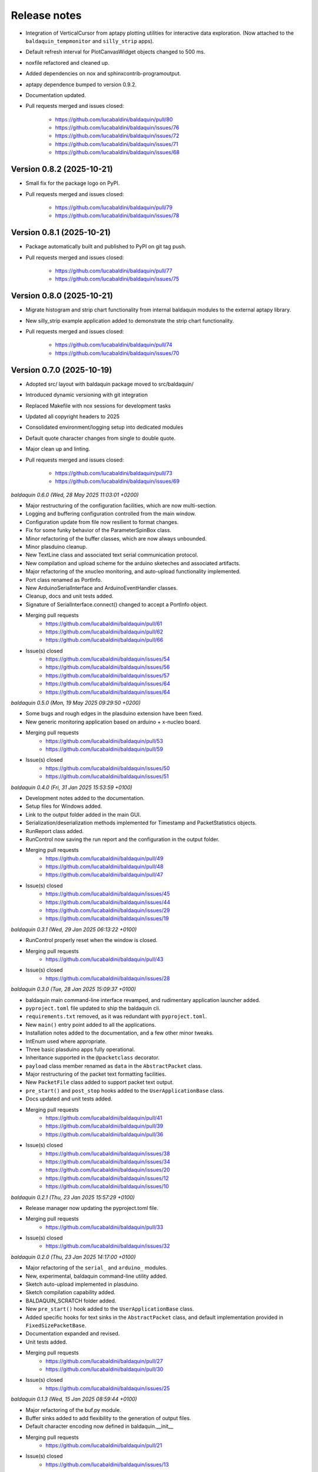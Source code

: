 .. _release_notes:

Release notes
=============

* Integration of VerticalCursor from aptapy plotting utilities for interactive data
  exploration. (Now attached to the ``baldaquin_tempmonitor`` and ``silly_strip`` apps).
* Default refresh interval for PlotCanvasWidget objects changed to 500 ms.
* noxfile refactored and cleaned up.
* Added dependencies on nox and sphinxcontrib-programoutput.
* aptapy dependence bumped to version 0.9.2.
* Documentation updated.
* Pull requests merged and issues closed:

    - https://github.com/lucabaldini/baldaquin/pull/80
    - https://github.com/lucabaldini/baldaquin/issues/76
    - https://github.com/lucabaldini/baldaquin/issues/72
    - https://github.com/lucabaldini/baldaquin/issues/71
    - https://github.com/lucabaldini/baldaquin/issues/68


Version 0.8.2 (2025-10-21)
~~~~~~~~~~~~~~~~~~~~~~~~~~

* Small fix for the package logo on PyPI.
* Pull requests merged and issues closed:

    - https://github.com/lucabaldini/baldaquin/pull/79
    - https://github.com/lucabaldini/baldaquin/issues/78


Version 0.8.1 (2025-10-21)
~~~~~~~~~~~~~~~~~~~~~~~~~~

* Package automatically built and published to PyPI on git tag push.
* Pull requests merged and issues closed:

    - https://github.com/lucabaldini/baldaquin/pull/77
    - https://github.com/lucabaldini/baldaquin/issues/75


Version 0.8.0 (2025-10-21)
~~~~~~~~~~~~~~~~~~~~~~~~~~

* Migrate histogram and strip chart functionality from internal baldaquin modules
  to the external aptapy library.
* New silly_strip example application added to demonstrate the strip chart functionality.
* Pull requests merged and issues closed:

    - https://github.com/lucabaldini/baldaquin/pull/74
    - https://github.com/lucabaldini/baldaquin/issues/70


Version 0.7.0 (2025-10-19)
~~~~~~~~~~~~~~~~~~~~~~~~~~

* Adopted src/ layout with baldaquin package moved to src/baldaquin/
* Introduced dynamic versioning with git integration
* Replaced Makefile with nox sessions for development tasks
* Updated all copyright headers to 2025
* Consolidated environment/logging setup into dedicated modules
* Default quote character changes from single to double quote.
* Major clean up and linting.
* Pull requests merged and issues closed:

    - https://github.com/lucabaldini/baldaquin/pull/73
    - https://github.com/lucabaldini/baldaquin/issues/69


*baldaquin 0.6.0 (Wed, 28 May 2025 11:03:01 +0200)*

* Major restructuring of the configuration facilities, which are now multi-section.
* Logging and buffering configuration controlled from the main window.
* Configuration update from file now resilient to format changes.
* Fix for some funky behavior of the ParameterSpinBox class.
* Minor refactoring of the buffer classes, which are now always unbounded.
* Minor plasduino cleanup.
* New TextLine class and associated text serial communication protocol.
* New compilation and upload scheme for the arduino sketeches and associated artifacts.
* Major refactoring of the xnucleo monitoring, and auto-upload functionality implemented.
* Port class renamed as PortInfo.
* New ArduinoSerialInterface and ArduinoEventHandler classes.
* Cleanup, docs and unit tests added.
* Signature of SerialInterface.connect() changed to accept a PortInfo object.
* Merging pull requests
      * https://github.com/lucabaldini/baldaquin/pull/61
      * https://github.com/lucabaldini/baldaquin/pull/62
      * https://github.com/lucabaldini/baldaquin/pull/66
* Issue(s) closed
      * https://github.com/lucabaldini/baldaquin/issues/54
      * https://github.com/lucabaldini/baldaquin/issues/56
      * https://github.com/lucabaldini/baldaquin/issues/57
      * https://github.com/lucabaldini/baldaquin/issues/64
      * https://github.com/lucabaldini/baldaquin/issues/64


*baldaquin 0.5.0 (Mon, 19 May 2025 09:29:50 +0200)*

* Some bugs and rough edges in the plasduino extension have been fixed.
* New generic monitoring application based on arduino + x-nucleo board.
* Merging pull requests
      * https://github.com/lucabaldini/baldaquin/pull/53
      * https://github.com/lucabaldini/baldaquin/pull/59
* Issue(s) closed
      * https://github.com/lucabaldini/baldaquin/issues/50
      * https://github.com/lucabaldini/baldaquin/issues/51


*baldaquin 0.4.0 (Fri, 31 Jan 2025 15:53:59 +0100)*

* Development notes added to the documentation.
* Setup files for Windows added.
* Link to the output folder added in the main GUI.
* Serialization/deserialization methods implemented for Timestamp and PacketStatistics
  objects.
* RunReport class added.
* RunControl now saving the run report and the configuration in the output folder.
* Merging pull requests
      * https://github.com/lucabaldini/baldaquin/pull/49
      * https://github.com/lucabaldini/baldaquin/pull/48
      * https://github.com/lucabaldini/baldaquin/pull/47
* Issue(s) closed
      * https://github.com/lucabaldini/baldaquin/issues/45
      * https://github.com/lucabaldini/baldaquin/issues/44
      * https://github.com/lucabaldini/baldaquin/issues/29
      * https://github.com/lucabaldini/baldaquin/issues/19


*baldaquin 0.3.1 (Wed, 29 Jan 2025 06:13:22 +0100)*

* RunControl properly reset when the window is closed.
* Merging pull requests
      * https://github.com/lucabaldini/baldaquin/pull/43
* Issue(s) closed
      * https://github.com/lucabaldini/baldaquin/issues/28


*baldaquin 0.3.0 (Tue, 28 Jan 2025 15:09:37 +0100)*

* baldaquin main command-line interface revamped, and rudimentary application
  launcher added.
* ``pyproject.toml`` file updated to ship the baldaquin cli.
* ``requirements.txt`` removed, as it was redundant with ``pyproject.toml``.
* New ``main()`` entry point added to all the applications.
* Installation notes added to the documentation, and a few other minor tweaks.
* IntEnum used where appropriate.
* Three basic plasduino apps fully operational.
* Inheritance supported in the ``@packetclass`` decorator.
* ``payload`` class member renamed as ``data`` in the ``AbstractPacket`` class.
* Major restructuring of the packet text formatting facilities.
* New ``PacketFile`` class added to support packet text output.
* ``pre_start()`` and ``post_stop`` hooks added to the ``UserApplicationBase``
  class.
* Docs updated and unit tests added.
* Merging pull requests
      * https://github.com/lucabaldini/baldaquin/pull/41
      * https://github.com/lucabaldini/baldaquin/pull/39
      * https://github.com/lucabaldini/baldaquin/pull/36
* Issue(s) closed
      * https://github.com/lucabaldini/baldaquin/issues/38
      * https://github.com/lucabaldini/baldaquin/issues/34
      * https://github.com/lucabaldini/baldaquin/issues/20
      * https://github.com/lucabaldini/baldaquin/issues/12
      * https://github.com/lucabaldini/baldaquin/issues/10


*baldaquin 0.2.1 (Thu, 23 Jan 2025 15:57:29 +0100)*

* Release manager now updating the pyproject.toml file.
* Merging pull requests
      * https://github.com/lucabaldini/baldaquin/pull/33
* Issue(s) closed
      * https://github.com/lucabaldini/baldaquin/issues/32


*baldaquin 0.2.0 (Thu, 23 Jan 2025 14:17:00 +0100)*

* Major refactoring of the ``serial_`` and ``arduino_`` modules.
* New, experimental, baldaquin command-line utility added.
* Sketch auto-upload implemented in plasduino.
* Sketch compilation capability added.
* BALDAQUIN_SCRATCH folder added.
* New ``pre_start()`` hook added to the ``UserApplicationBase`` class.
* Added specific hooks for text sinks in the ``AbstractPacket`` class, and default
  implementation provided in ``FixedSizePacketBase``.
* Documentation expanded and revised.
* Unit tests added.
* Merging pull requests
      * https://github.com/lucabaldini/baldaquin/pull/27
      * https://github.com/lucabaldini/baldaquin/pull/30
* Issue(s) closed
      * https://github.com/lucabaldini/baldaquin/issues/25


*baldaquin 0.1.3 (Wed, 15 Jan 2025 08:59:44 +0100)*

* Major refactoring of the buf.py module.
* Buffer sinks added to add flexibility to the generation of output files.
* Default character encoding now defined in baldaquin.__init__
* Merging pull requests
      * https://github.com/lucabaldini/baldaquin/pull/21
* Issue(s) closed
      * https://github.com/lucabaldini/baldaquin/issues/13


*baldaquin 0.1.2 (Sat, 11 Jan 2025 10:52:28 +0100)*

* Fix a bunch of pylint warnings
* Code of conduct added.
* Merging pull requests
      * https://github.com/lucabaldini/baldaquin/pull/14
      * https://github.com/lucabaldini/baldaquin/pull/15
* Issue(s) closed
      * https://github.com/lucabaldini/baldaquin/issues/9


*baldaquin 0.1.1 (Sat, 11 Jan 2025 02:09:53 +0100)*

* Small fix in the documentation compilation.


*baldaquin 0.1.0 (Sat, 11 Jan 2025 02:03:41 +0100)*

Initial stub